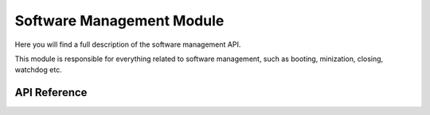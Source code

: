**************************
Software Management Module
**************************

Here you will find a full description of the software management API.

This module is responsible for everything related to software management, such as booting, minization, closing, watchdog etc.

API Reference
=============

.. doxygenclass::   Xila_Class::Software_Management_Class
    :members: